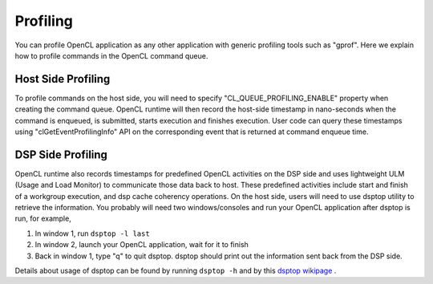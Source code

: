 ********************************
Profiling 
********************************

You can profile OpenCL application as any other application with generic
profiling tools such as "gprof".  Here we explain how to profile commands
in the OpenCL command queue.

Host Side Profiling
=======================================================

To profile commands on the host side, you will need to specify
"CL_QUEUE_PROFILING_ENABLE" property when creating the command queue.
OpenCL runtime will then record the host-side timestamp in nano-seconds
when the command is enqueued, is submitted, starts execution and finishes
execution.  User code can query these timestamps using
"clGetEventProfilingInfo" API on the corresponding event that is returned
at command enqueue time.

DSP Side Profiling
=======================================================

OpenCL runtime also records timestamps for predefined OpenCL activities
on the DSP side and uses lightweight ULM (Usage and Load Monitor) to
communicate those data back to host.  These predefined activities include
start and finish of a workgroup execution, and dsp cache coherency operations.
On the host side, users will need to use dsptop utility to retrieve the
information.  You probably will need two windows/consoles and run your
OpenCL application after dsptop is run, for example,

#. In window 1, run ``dsptop -l last``
#. In window 2, launch your OpenCL application, wait for it to finish
#. Back in window 1, type "q" to quit dsptop.  dsptop should print out
   the information sent back from the DSP side.

Details about usage of dsptop can be found by running ``dsptop -h`` and by
this `dsptop wikipage`_ .

.. _dsptop wikipage: http://processors.wiki.ti.com/index.php/Dsptop

